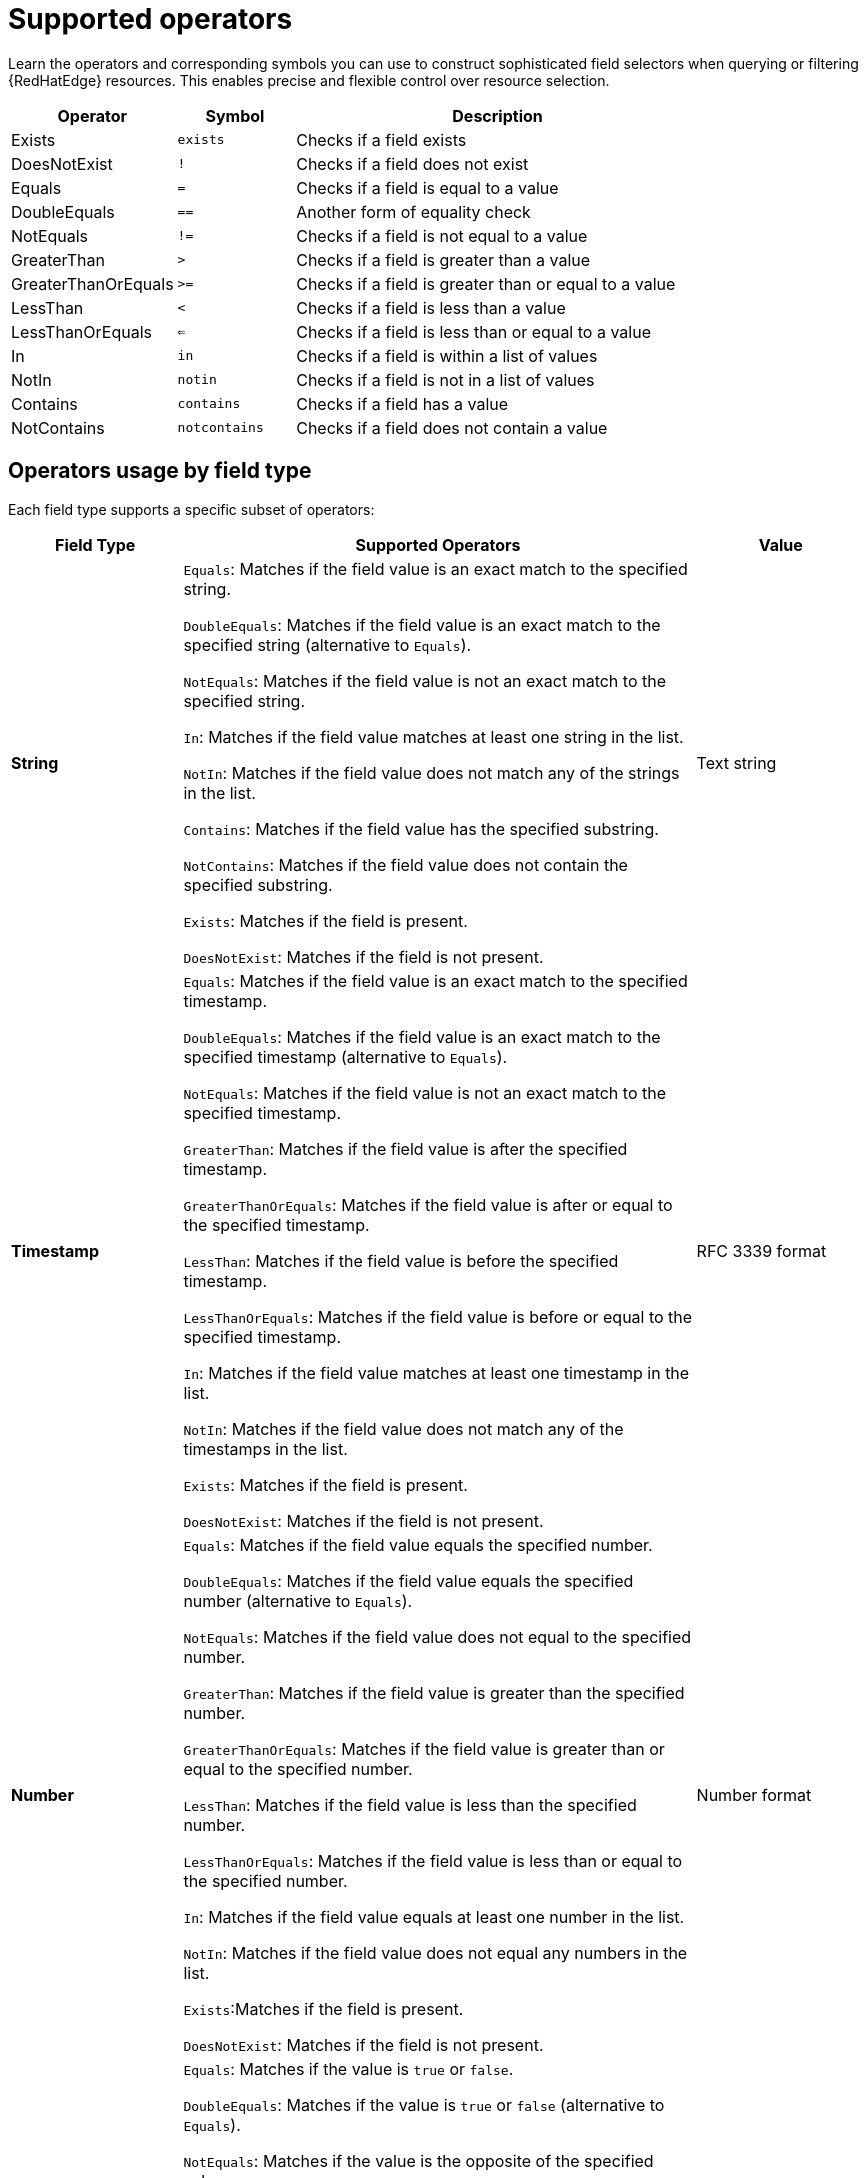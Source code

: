 :_mod-docs-content-type: REFERENCE

[id="edge-manager-supported-operators"]

= Supported operators

[role="_abstract"]

Learn the operators and corresponding symbols you can use to construct sophisticated field selectors when querying or filtering {RedHatEdge} resources. 
This enables precise and flexible control over resource selection.

[width="100%",cols="24%,17%,59%",options="header",]
|===
|Operator |Symbol |Description
|Exists |`exists` |Checks if a field exists

|DoesNotExist |`!` |Checks if a field does not exist

|Equals |`=` |Checks if a field is equal to a value

|DoubleEquals |`==` |Another form of equality check

|NotEquals |`!=` |Checks if a field is not equal to a value

|GreaterThan |`>` |Checks if a field is greater than a value

|GreaterThanOrEquals |`>=` |Checks if a field is greater than or equal to a value

|LessThan |`<` |Checks if a field is less than a value

|LessThanOrEquals |`<=` |Checks if a field is less than or equal to a value

|In |`in` |Checks if a field is within a list of values

|NotIn |`notin` |Checks if a field is not in a list of values

|Contains |`contains` |Checks if a field has a value

|NotContains |`notcontains` |Checks if a field does not contain a value
|===

== Operators usage by field type

Each field type supports a specific subset of operators:

[width="100%",cols="20,60%,20%",options="header",]
|===
|Field Type |Supported Operators |Value
|*String* |`Equals`: Matches if the field value is an exact match to the specified string. 

`DoubleEquals`: Matches if the field value is an exact match to the specified string (alternative to `Equals`). 

`NotEquals`: Matches if the field value is not an exact match to the specified string. 

`In`: Matches if the field value matches at least one string in the list. 

`NotIn`: Matches if the field value does not match any of the strings in the list. 

`Contains`: Matches if the field value has the specified substring.

`NotContains`: Matches if the field value does not contain the specified substring. 

`Exists`: Matches if the field is present. 

`DoesNotExist`: Matches if the field is not present. |Text
string

|*Timestamp* |`Equals`: Matches if the field value is an exact match to the specified timestamp. 

`DoubleEquals`: Matches if the field value is an exact match to the specified timestamp (alternative to `Equals`).

`NotEquals`: Matches if the field value is not an exact match to the specified timestamp. 

`GreaterThan`: Matches if the field value is after the specified timestamp. 

`GreaterThanOrEquals`: Matches if the field value is after or equal to the specified timestamp. 

`LessThan`: Matches if the field value is before the specified timestamp.

`LessThanOrEquals`: Matches if the field value is before or equal to the specified timestamp. 

`In`: Matches if the field value matches at least one timestamp in the list. 

`NotIn`: Matches if the field value does not match any of the timestamps in the list. 

`Exists`: Matches if the field is present. 

`DoesNotExist`: Matches if the field is not present. |RFC 3339 format

|*Number* |`Equals`: Matches if the field value equals the specified number. 

`DoubleEquals`: Matches if the field value equals the specified number (alternative to `Equals`). 

`NotEquals`: Matches if the field value does not equal to the specified number. 

`GreaterThan`: Matches if the field value is greater than the specified number.

`GreaterThanOrEquals`: Matches if the field value is greater than or equal to the specified number. 

`LessThan`: Matches if the field value is less than the specified number. 

`LessThanOrEquals`: Matches if the field value is less than or equal to the specified number. 

`In`: Matches if the field value equals at least one number in the list. 

`NotIn`: Matches if the field value does not equal any numbers in the list.

`Exists`:Matches if the field is present. 

`DoesNotExist`: Matches if the field is not present. |Number format

|*Boolean* a|`Equals`: Matches if the value is `true` or `false`.

`DoubleEquals`: Matches if the value is `true` or `false` (alternative to `Equals`). 

`NotEquals`: Matches if the value is the opposite of the specified value. 

`In`: Matches if the value (`true` or `false`) is in the list.

[NOTE]
====
The list can only contain `true` or `false`, so this operator is limited in use. 
====

`NotIn`: Matches if the value is not in the list. 

`Exists`: Matches if the field is present. 

`DoesNotExist`: Matches if the field is not present. |Boolean format (`true`, `false`)

|*Array* a|`Contains`: Matches if the array has the specified value.

`NotContains`: Matches if the array does not contain the specified value. `In`: Matches if the array overlaps with the specified values.

`NotIn`: Matches if the array does not overlap with the specified values. `Exists`: Matches if the field is present. 

`DoesNotExist`:Matches if the field is not present.

[NOTE]
====
Using `Array[Index]` treats the element as the type defined for the array elements. For example string, timestamp, number, or boolean.
====
|Array element
|===
